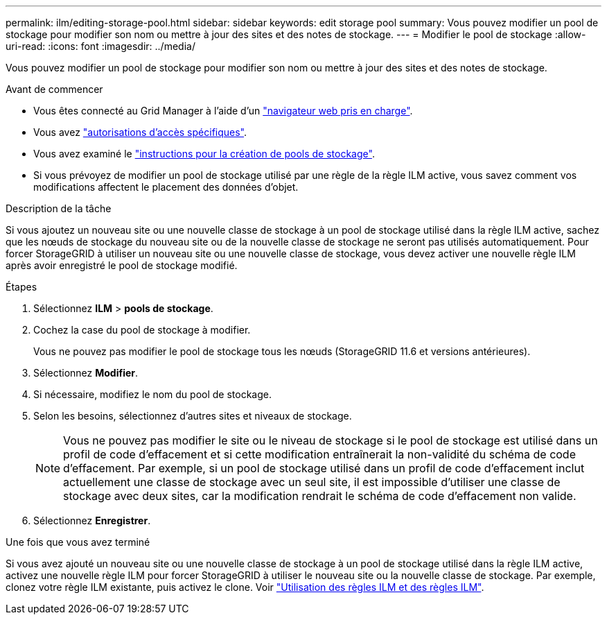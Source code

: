 ---
permalink: ilm/editing-storage-pool.html 
sidebar: sidebar 
keywords: edit storage pool 
summary: Vous pouvez modifier un pool de stockage pour modifier son nom ou mettre à jour des sites et des notes de stockage. 
---
= Modifier le pool de stockage
:allow-uri-read: 
:icons: font
:imagesdir: ../media/


[role="lead"]
Vous pouvez modifier un pool de stockage pour modifier son nom ou mettre à jour des sites et des notes de stockage.

.Avant de commencer
* Vous êtes connecté au Grid Manager à l'aide d'un link:../admin/web-browser-requirements.html["navigateur web pris en charge"].
* Vous avez link:../admin/admin-group-permissions.html["autorisations d'accès spécifiques"].
* Vous avez examiné le link:guidelines-for-creating-storage-pools.html["instructions pour la création de pools de stockage"].
* Si vous prévoyez de modifier un pool de stockage utilisé par une règle de la règle ILM active, vous savez comment vos modifications affectent le placement des données d'objet.


.Description de la tâche
Si vous ajoutez un nouveau site ou une nouvelle classe de stockage à un pool de stockage utilisé dans la règle ILM active, sachez que les nœuds de stockage du nouveau site ou de la nouvelle classe de stockage ne seront pas utilisés automatiquement. Pour forcer StorageGRID à utiliser un nouveau site ou une nouvelle classe de stockage, vous devez activer une nouvelle règle ILM après avoir enregistré le pool de stockage modifié.

.Étapes
. Sélectionnez *ILM* > *pools de stockage*.
. Cochez la case du pool de stockage à modifier.
+
Vous ne pouvez pas modifier le pool de stockage tous les nœuds (StorageGRID 11.6 et versions antérieures).

. Sélectionnez *Modifier*.
. Si nécessaire, modifiez le nom du pool de stockage.
. Selon les besoins, sélectionnez d'autres sites et niveaux de stockage.
+

NOTE: Vous ne pouvez pas modifier le site ou le niveau de stockage si le pool de stockage est utilisé dans un profil de code d'effacement et si cette modification entraînerait la non-validité du schéma de code d'effacement. Par exemple, si un pool de stockage utilisé dans un profil de code d'effacement inclut actuellement une classe de stockage avec un seul site, il est impossible d'utiliser une classe de stockage avec deux sites, car la modification rendrait le schéma de code d'effacement non valide.

. Sélectionnez *Enregistrer*.


.Une fois que vous avez terminé
Si vous avez ajouté un nouveau site ou une nouvelle classe de stockage à un pool de stockage utilisé dans la règle ILM active, activez une nouvelle règle ILM pour forcer StorageGRID à utiliser le nouveau site ou la nouvelle classe de stockage. Par exemple, clonez votre règle ILM existante, puis activez le clone. Voir link:working-with-ilm-rules-and-ilm-policies.html["Utilisation des règles ILM et des règles ILM"].
